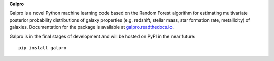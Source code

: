 **Galpro**

Galpro is a novel Python machine learning code based on the Random Forest algorithm for estimating multivariate 
posterior probability distributions of galaxy properties (e.g. redshift, stellar mass, star formation rate,
metallicity) of galaxies. Documentation for the package is available at `galpro.readthedocs.io <https://galpro.readthedocs.io/>`_.

Galpro is in the final stages of development and will be hosted on PyPI in the near future::

    pip install galpro

